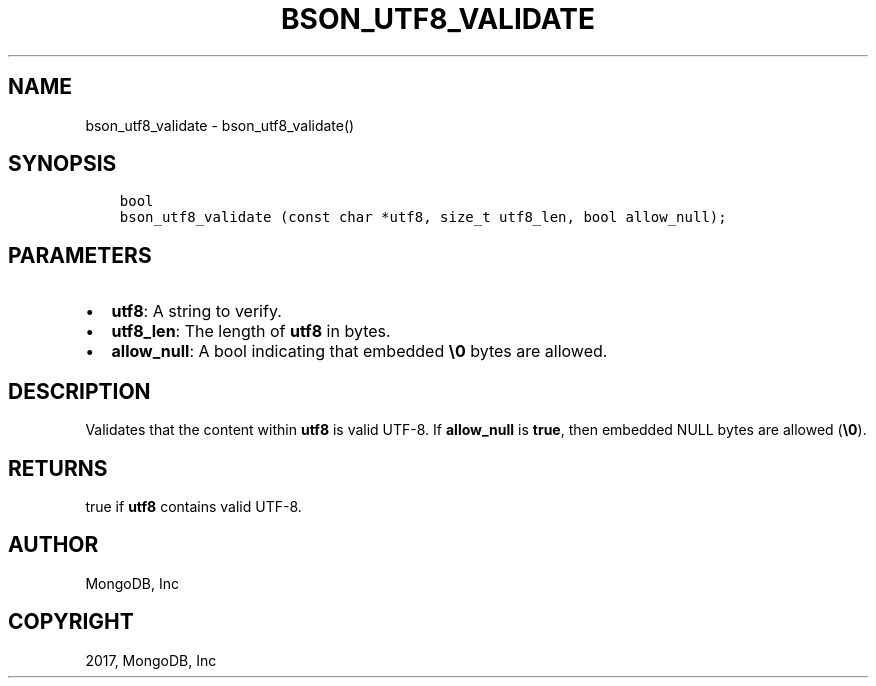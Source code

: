 .\" Man page generated from reStructuredText.
.
.TH "BSON_UTF8_VALIDATE" "3" "Nov 16, 2017" "1.8.2" "Libbson"
.SH NAME
bson_utf8_validate \- bson_utf8_validate()
.
.nr rst2man-indent-level 0
.
.de1 rstReportMargin
\\$1 \\n[an-margin]
level \\n[rst2man-indent-level]
level margin: \\n[rst2man-indent\\n[rst2man-indent-level]]
-
\\n[rst2man-indent0]
\\n[rst2man-indent1]
\\n[rst2man-indent2]
..
.de1 INDENT
.\" .rstReportMargin pre:
. RS \\$1
. nr rst2man-indent\\n[rst2man-indent-level] \\n[an-margin]
. nr rst2man-indent-level +1
.\" .rstReportMargin post:
..
.de UNINDENT
. RE
.\" indent \\n[an-margin]
.\" old: \\n[rst2man-indent\\n[rst2man-indent-level]]
.nr rst2man-indent-level -1
.\" new: \\n[rst2man-indent\\n[rst2man-indent-level]]
.in \\n[rst2man-indent\\n[rst2man-indent-level]]u
..
.SH SYNOPSIS
.INDENT 0.0
.INDENT 3.5
.sp
.nf
.ft C
bool
bson_utf8_validate (const char *utf8, size_t utf8_len, bool allow_null);
.ft P
.fi
.UNINDENT
.UNINDENT
.SH PARAMETERS
.INDENT 0.0
.IP \(bu 2
\fButf8\fP: A string to verify.
.IP \(bu 2
\fButf8_len\fP: The length of \fButf8\fP in bytes.
.IP \(bu 2
\fBallow_null\fP: A bool indicating that embedded \fB\e0\fP bytes are allowed.
.UNINDENT
.SH DESCRIPTION
.sp
Validates that the content within \fButf8\fP is valid UTF\-8. If \fBallow_null\fP is \fBtrue\fP, then embedded NULL bytes are allowed (\fB\e0\fP).
.SH RETURNS
.sp
true if \fButf8\fP contains valid UTF\-8.
.SH AUTHOR
MongoDB, Inc
.SH COPYRIGHT
2017, MongoDB, Inc
.\" Generated by docutils manpage writer.
.
